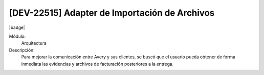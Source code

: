 [DEV-22515] Adapter de Importación de Archivos
-----------------------------------------------

|badge|

.. |badge| raw:: html
   
   <span style="background-color: #04a7de; color: white; padding: 4px 8px; border-radius: 4px;">Nueva característica</span>

Módulo: 
   Arquitectura

Descripción: 
  Para mejorar la comunicación entre Avery y sus clientes, se buscó que el usuario pueda obtener de forma inmediata las evidencias y archivos de facturación posteriores a la entrega.

.. versionadded:: 10.230.0.0-LTS

